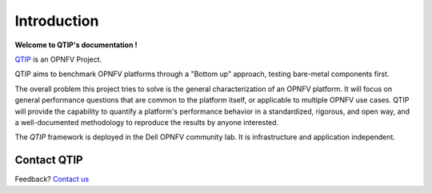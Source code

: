 
Introduction
============

**Welcome to QTIP's documentation !**

.. _QTIP: https://wiki.opnfv.org/yardstick

QTIP_ is an OPNFV Project.

QTIP aims to benchmark OPNFV platforms through a "Bottom up" approach, testing bare-metal components first.

The overall problem this project tries to solve is the general characterization of an OPNFV platform. It will focus on general performance questions that are common to the platform itself, or applicable to multiple OPNFV use cases. QTIP will provide the capability to quantify a platform's performance behavior in a standardized, rigorous, and open way, and a well-documented methodology to reproduce the results by anyone interested.

The *QTIP* framework is deployed in the Dell OPNFV community lab. It is
infrastructure and application independent.

.. _Pharos: https://wiki.opnfv.org/pharos
.. seealso:: Pharos_ for information on OPNFV community labs.

Contact QTIP
------------

Feedback? `Contact us`_

.. _Contact us: opnfv-users@lists.opnfv.org
